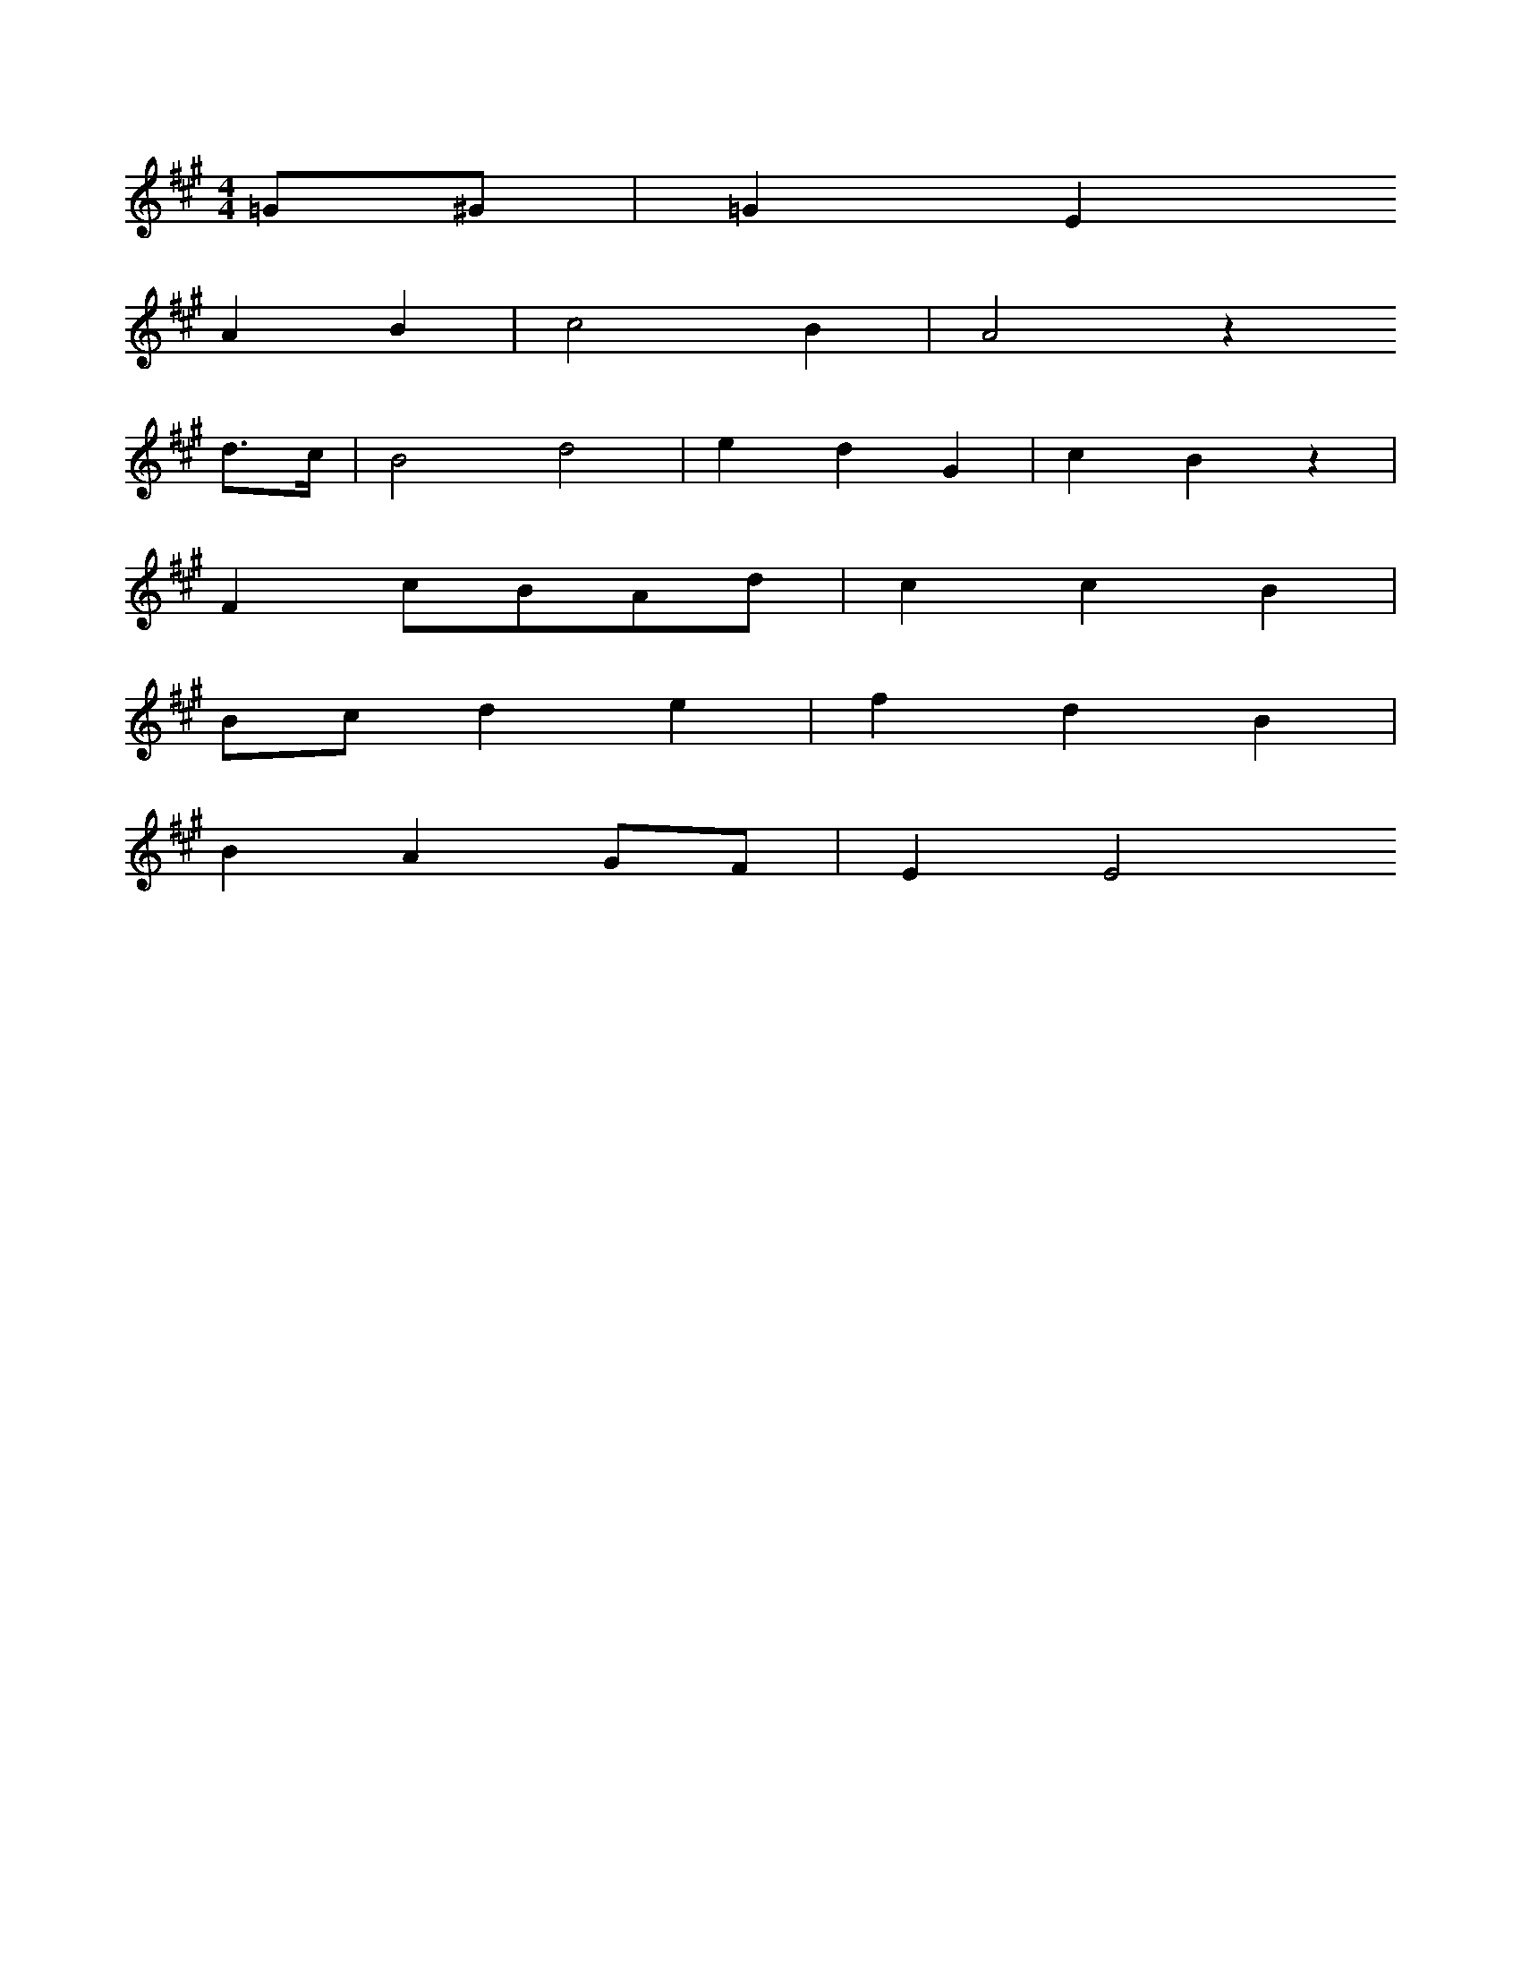 X: 11495
M: 4/4
L: 1/8
K: A
=G^G | =G2E2
A2B2 | c4B2 | A4z2
d>c | B4d4 | e2d2G2 | c2B2z2 |
F2cBAd | c2c2B2 |
Bcd2e2 | f2d2B2 |
B2A2GF | E2E4


